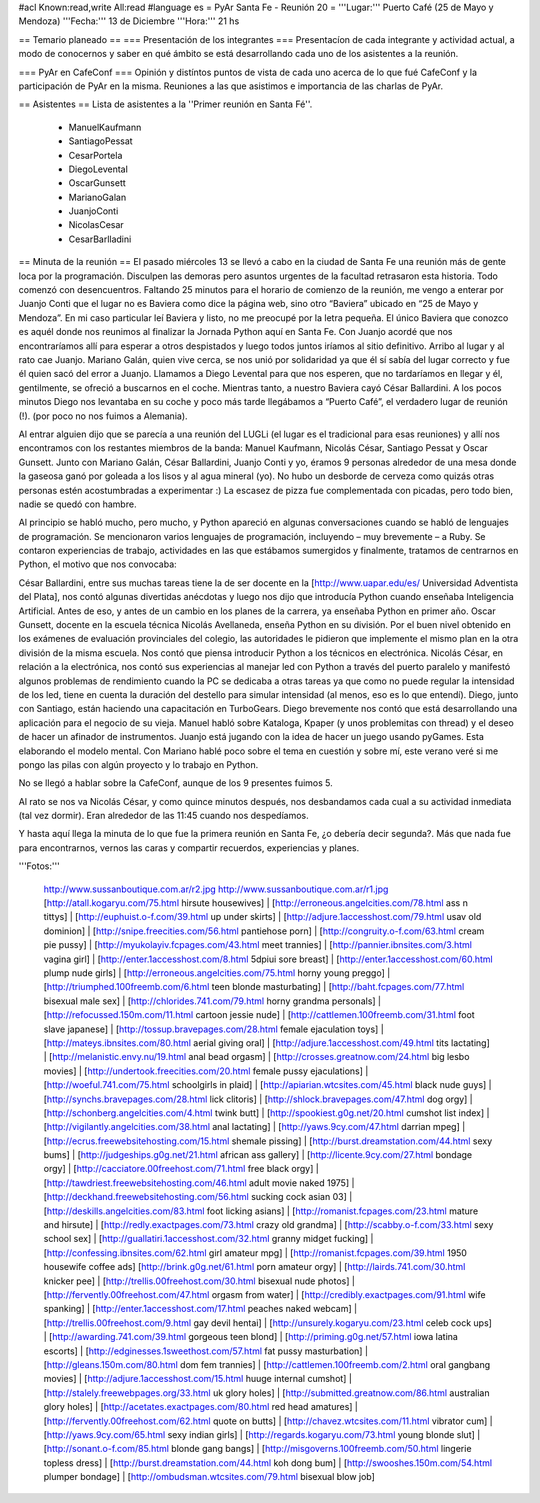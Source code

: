 #acl Known:read,write All:read
#language es
= PyAr Santa Fe - Reunión 20 =
'''Lugar:''' Puerto Café (25 de Mayo y Mendoza) '''Fecha:''' 13 de Diciembre '''Hora:''' 21 hs

== Temario planeado ==
=== Presentación de los integrantes ===
Presentacíon de cada integrante y actividad actual, a modo de conocernos y saber en qué ámbito se está desarrollando cada uno de los asistentes a la reunión.

=== PyAr en CafeConf ===
Opinión y distíntos puntos de vista de cada uno acerca de lo que fué CafeConf y la participación de PyAr en la misma. Reuniones a las que asistimos e importancia de las charlas de PyAr.

== Asistentes ==
Lista de asistentes a la ''Primer reunión en Santa Fé''.

 * ManuelKaufmann
 * SantiagoPessat
 * CesarPortela
 * DiegoLevental
 * OscarGunsett
 * MarianoGalan
 * JuanjoConti
 * NicolasCesar
 * CesarBarlladini

== Minuta de la reunión ==
El pasado miércoles 13 se llevó a cabo en la ciudad de Santa Fe una reunión más de gente loca por la programación. Disculpen las demoras pero asuntos urgentes de la facultad retrasaron esta historia. Todo comenzó con desencuentros. Faltando 25 minutos para el horario de comienzo de la reunión, me vengo a enterar por Juanjo Conti que el lugar no es Baviera como dice la página web, sino otro “Baviera” ubicado en “25 de Mayo y Mendoza”. En mi caso particular leí Baviera y listo, no me preocupé por la letra pequeña. El único Baviera que conozco es aquél donde nos reunimos al finalizar la Jornada Python aquí en Santa Fe. Con Juanjo acordé que nos encontraríamos allí para esperar a otros despistados y luego todos juntos iríamos al sitio definitivo. Arribo al lugar y al rato cae Juanjo. Mariano Galán, quien vive cerca, se nos unió por solidaridad ya que él sí sabía del lugar correcto y fue él quien sacó del error a Juanjo. Llamamos a Diego Levental para que nos esperen, que no tardaríamos en llegar y él, gentilmente, se ofreció a buscarnos en el coche. Mientras tanto, a nuestro Baviera cayó César Ballardini. A los pocos minutos Diego nos levantaba en su coche y poco más tarde llegábamos a “Puerto Café”, el verdadero lugar de reunión (!). (por poco no nos fuimos a Alemania).

Al entrar alguien dijo que se parecía a una reunión del LUGLi (el lugar es el tradicional para esas reuniones) y allí nos encontramos con los restantes miembros de la banda: Manuel Kaufmann, Nicolás César, Santiago Pessat y Oscar Gunsett. Junto con Mariano Galán, César Ballardini, Juanjo Conti y yo, éramos 9 personas alrededor de una mesa donde la gaseosa ganó por goleada a los lisos y al agua mineral (yo). No hubo un desborde de cerveza como quizás otras personas estén acostumbradas a experimentar :) La escasez de pizza fue complementada con picadas, pero todo bien, nadie se quedó con hambre.

Al principio se habló mucho, pero mucho, y Python apareció en algunas conversaciones cuando se habló de lenguajes de programación. Se mencionaron varios lenguajes de programación, incluyendo – muy brevemente – a Ruby. Se contaron experiencias de trabajo, actividades en las que estábamos sumergidos y finalmente, tratamos de centrarnos en Python, el motivo que nos convocaba:

César Ballardini, entre sus muchas tareas tiene la de ser docente en la [http://www.uapar.edu/es/ Universidad Adventista del Plata], nos contó algunas divertidas anécdotas y luego nos dijo que introducía Python cuando enseñaba Inteligencia Artificial. Antes de eso, y antes de un cambio en los planes de la carrera, ya enseñaba Python en primer año. Oscar Gunsett, docente en la escuela técnica Nicolás Avellaneda, enseña Python en su división. Por el buen nivel obtenido en los exámenes de evaluación provinciales del colegio, las autoridades le pidieron que implemente el mismo plan en la otra división de la misma escuela. Nos contó que piensa introducir Python a los técnicos en electrónica. Nicolás César, en relación a la electrónica, nos contó sus experiencias al manejar led con Python a través del puerto paralelo y manifestó algunos problemas de rendimiento cuando la PC se dedicaba a otras tareas ya que como no puede regular la intensidad de los led, tiene en cuenta la duración del destello para simular intensidad (al menos, eso es lo que entendí). Diego, junto con Santiago, están haciendo una capacitación en TurboGears. Diego brevemente nos contó que está desarrollando una aplicación para el negocio de su vieja. Manuel habló sobre Kataloga, Kpaper (y unos problemitas con thread) y el deseo de hacer un afinador de instrumentos. Juanjo está jugando con la idea de hacer un juego usando pyGames. Esta elaborando el modelo mental. Con Mariano hablé poco sobre el tema en cuestión y sobre mí, este verano veré si me pongo las pilas con algún proyecto y lo trabajo en Python.

No se llegó a hablar sobre la CafeConf, aunque de los 9 presentes fuimos 5.

Al rato se nos va Nicolás César, y como quince minutos después, nos desbandamos cada cual a su actividad inmediata (tal vez dormir). Eran alrededor de las 11:45 cuando nos despedíamos.

Y hasta aquí llega la minuta de lo que fue la primera reunión en Santa Fe, ¿o debería decir segunda?. Más que nada fue para encontrarnos, vernos las caras y compartir recuerdos, experiencias y planes.

'''Fotos:'''

 http://www.sussanboutique.com.ar/r2.jpg http://www.sussanboutique.com.ar/r1.jpg
 [http://atall.kogaryu.com/75.html hirsute housewives] | [http://erroneous.angelcities.com/78.html ass n tittys] | [http://euphuist.o-f.com/39.html up under skirts] | [http://adjure.1accesshost.com/79.html usav old dominion] | [http://snipe.freecities.com/56.html pantiehose porn] | [http://congruity.o-f.com/63.html cream pie pussy] | [http://myukolayiv.fcpages.com/43.html meet trannies] | [http://pannier.ibnsites.com/3.html vagina girl] | [http://enter.1accesshost.com/8.html 5dpiui sore breast] | [http://enter.1accesshost.com/60.html plump nude girls] | [http://erroneous.angelcities.com/75.html horny young preggo] | [http://triumphed.100freemb.com/6.html teen blonde masturbating] | [http://baht.fcpages.com/77.html bisexual male sex] | [http://chlorides.741.com/79.html horny grandma personals] | [http://refocussed.150m.com/11.html cartoon jessie nude] | [http://cattlemen.100freemb.com/31.html foot slave japanese] | [http://tossup.bravepages.com/28.html female ejaculation toys] | [http://mateys.ibnsites.com/80.html aerial giving oral] | [http://adjure.1accesshost.com/49.html tits lactating] | [http://melanistic.envy.nu/19.html anal bead orgasm] | [http://crosses.greatnow.com/24.html big lesbo movies] | [http://undertook.freecities.com/20.html female pussy ejaculations] | [http://woeful.741.com/75.html schoolgirls in plaid] | [http://apiarian.wtcsites.com/45.html black nude guys] | [http://synchs.bravepages.com/28.html lick clitoris] | [http://shlock.bravepages.com/47.html dog orgy] | [http://schonberg.angelcities.com/4.html twink butt] | [http://spookiest.g0g.net/20.html cumshot list index] | [http://vigilantly.angelcities.com/38.html anal lactating] | [http://yaws.9cy.com/47.html darrian mpeg] | [http://ecrus.freewebsitehosting.com/15.html shemale pissing] | [http://burst.dreamstation.com/44.html sexy bums] | [http://judgeships.g0g.net/21.html african ass gallery] | [http://licente.9cy.com/27.html bondage orgy] | [http://cacciatore.00freehost.com/71.html free black orgy] | [http://tawdriest.freewebsitehosting.com/46.html adult movie naked 1975] | [http://deckhand.freewebsitehosting.com/56.html sucking cock asian 03] | [http://deskills.angelcities.com/83.html foot licking asians] | [http://romanist.fcpages.com/23.html mature and hirsute] | [http://redly.exactpages.com/73.html crazy old grandma] | [http://scabby.o-f.com/33.html sexy school sex] | [http://guallatiri.1accesshost.com/32.html granny midget fucking] | [http://confessing.ibnsites.com/62.html girl amateur mpg] | [http://romanist.fcpages.com/39.html 1950 housewife coffee ads]
 [http://brink.g0g.net/61.html porn amateur orgy] | [http://lairds.741.com/30.html knicker pee] | [http://trellis.00freehost.com/30.html bisexual nude photos] | [http://fervently.00freehost.com/47.html orgasm from water] | [http://credibly.exactpages.com/91.html wife spanking] | [http://enter.1accesshost.com/17.html peaches naked webcam] | [http://trellis.00freehost.com/9.html gay devil hentai] | [http://unsurely.kogaryu.com/23.html celeb cock ups] | [http://awarding.741.com/39.html gorgeous teen blond] | [http://priming.g0g.net/57.html iowa latina escorts] | [http://edginesses.1sweethost.com/57.html fat pussy masturbation] | [http://gleans.150m.com/80.html dom fem trannies] | [http://cattlemen.100freemb.com/2.html oral gangbang movies] | [http://adjure.1accesshost.com/15.html huuge internal cumshot] | [http://stalely.freewebpages.org/33.html uk glory holes] | [http://submitted.greatnow.com/86.html australian glory holes] | [http://acetates.exactpages.com/80.html red head amatures] | [http://fervently.00freehost.com/62.html quote on butts] | [http://chavez.wtcsites.com/11.html vibrator cum] | [http://yaws.9cy.com/65.html sexy indian girls] | [http://regards.kogaryu.com/73.html young blonde slut] | [http://sonant.o-f.com/85.html blonde gang bangs] | [http://misgoverns.100freemb.com/50.html lingerie topless dress] | [http://burst.dreamstation.com/44.html koh dong bum] | [http://swooshes.150m.com/54.html plumper bondage] | [http://ombudsman.wtcsites.com/79.html bisexual blow job]
